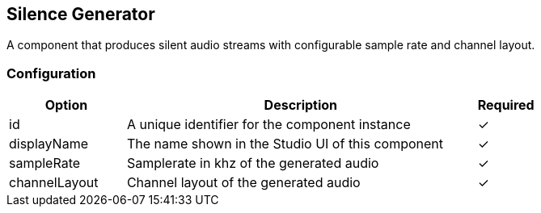 == Silence Generator
A component that produces silent audio streams with configurable sample rate and channel layout.

=== Configuration
[cols="2,6,^1",options="header"]
|===
|Option | Description | Required
| id | A unique identifier for the component instance | ✓
| displayName | The name shown in the Studio UI of this component | ✓
| sampleRate | Samplerate in khz of the generated audio |  ✓ 
| channelLayout | Channel layout of the generated audio |  ✓ 
|===

